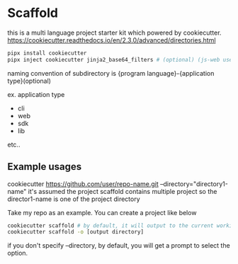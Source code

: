 * Scaffold

  this is a multi language project starter kit which powered by cookiecutter.
  https://cookiecutter.readthedocs.io/en/2.3.0/advanced/directories.html

  #+begin_src bash
    pipx install cookiecutter
    pipx inject cookiecutter jinja2_base64_filters # (optional) (js-web uses this plugin)
  #+end_src

  naming convention of subdirectory is {program language}-{application type}(optional)

  ex. application type

  - cli
  - web
  - sdk
  - lib

  etc..

** Example usages

  cookiecutter https://github.com/user/repo-name.git --directory="directory1-name"
  it's assumed the project scaffold contains multiple project so the director1-name is one of the project directory

  Take my repo as an example. You can create a project like below

  #+begin_src bash
    cookiecutter scaffold # by default, it will output to the current working directory
    cookiecutter scaffold -o [output directory]
  #+end_src

  if you don't specify --directory, by default, you will get a prompt to select the option.
